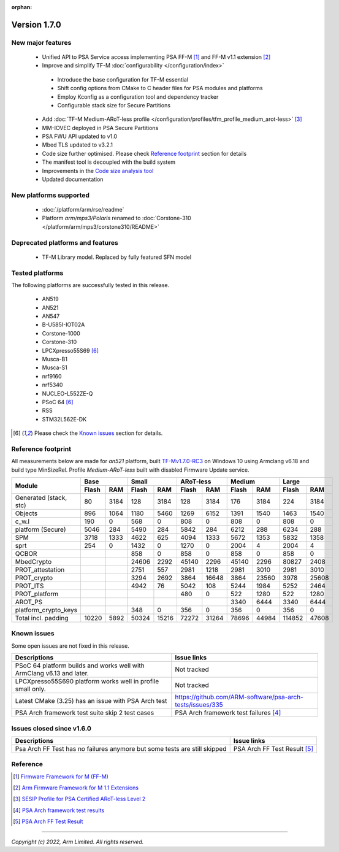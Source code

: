 :orphan:

*************
Version 1.7.0
*************

New major features
==================

 - Unified API to PSA Service access implementing PSA FF-M [1]_ and FF-M v1.1 extension [2]_
 - Improve and simplify TF-M :doc:`configurability </configuration/index>`

  - Introduce the base configuration for TF-M essential
  - Shift config options from CMake to C header files for PSA modules and platforms
  - Employ Kconfig as a configuration tool and dependency tracker
  - Configurable stack size for Secure Partitions

 - Add :doc:`TF-M Medium-ARoT-less profile </configuration/profiles/tfm_profile_medium_arot-less>` [3]_
 - MM-IOVEC deployed in PSA Secure Partitions
 - PSA FWU API updated to v1.0
 - Mbed TLS updated to v3.2.1
 - Code size further optimised. Please check `Reference footprint`_ section for details
 - The manifest tool is decoupled with the build system
 - Improvements in the `Code size analysis tool <https://git.trustedfirmware.org/TF-M/tf-m-tools.git/tree/code-size-analyze-tool>`_
 - Updated documentation

New platforms supported
=======================

 - :doc:`/platform/arm/rse/readme`
 - Platform `arm/mps3/Polaris` renamed to :doc:`Corstone-310 </platform/arm/mps3/corstone310/README>`

Deprecated platforms and features
=================================

  - TF-M Library model. Replaced by fully featured SFN model

Tested platforms
================

The following platforms are successfully tested in this release.

 - AN519
 - AN521
 - AN547
 - B-U585I-IOT02A
 - Corstone-1000
 - Corstone-310
 - LPCXpresso55S69 [#lim]_
 - Musca-B1
 - Musca-S1
 - nrf9160
 - nrf5340
 - NUCLEO-L552ZE-Q
 - PSoC 64 [#lim]_
 - RSS
 - STM32L562E-DK

.. [#lim] Please check the `Known issues`_ section for details.

Reference footprint
===================

All measurements below are made for *an521* platform, built `TF-Mv1.7.0-RC3
<https://git.trustedfirmware.org/TF-M/trusted-firmware-m.git/tag/?h=TF-Mv1.7.0-RC3>`_
on Windows 10 using Armclang v6.18 and build type MinSizeRel.
Profile `Medium-ARoT-less` built with disabled Firmware Update service.

+----------------------+-------------+-------------+-------------+-------------+-------------+
| Module               |      Base   |     Small   |  ARoT-less  |   Medium    |   Large     |
|                      +------+------+------+------+------+------+------+------+------+------+
|                      | Flash|  RAM | Flash|  RAM | Flash|  RAM | Flash|  RAM | Flash| RAM  |
+======================+======+======+======+======+======+======+======+======+======+======+
|Generated (stack, stc)|   80 | 3184 |  128 | 3184 |  128 | 3184 |  176 | 3184 |  224 | 3184 |
+----------------------+------+------+------+------+------+------+------+------+------+------+
|Objects               |  896 | 1064 | 1180 | 5460 | 1269 | 6152 | 1391 | 1540 | 1463 | 1540 |
+----------------------+------+------+------+------+------+------+------+------+------+------+
|c_w.l                 |  190 |    0 |  568 |    0 |  808 |    0 | 808  |    0 |  808 |    0 |
+----------------------+------+------+------+------+------+------+------+------+------+------+
|platform (Secure)     | 5046 |  284 | 5490 |  284 | 5842 |  284 | 6212 |  288 | 6234 |  288 |
+----------------------+------+------+------+------+------+------+------+------+------+------+
|SPM                   | 3718 | 1333 | 4622 | 625  | 4094 | 1333 | 5672 | 1353 | 5832 | 1358 |
+----------------------+------+------+------+------+------+------+------+------+------+------+
|sprt                  |  254 |    0 | 1432 |    0 | 1270 |    0 | 2004 | 4    | 2004 |    4 |
+----------------------+------+------+------+------+------+------+------+------+------+------+
|QCBOR                 |      |      |  858 |    0 |  858 |    0 |  858 |    0 |  858 |    0 |
+----------------------+------+------+------+------+------+------+------+------+------+------+
|MbedCrypto            |      |      | 24606| 2292 | 45140| 2296 | 45140| 2296 |80827 | 2408 |
+----------------------+------+------+------+------+------+------+------+------+------+------+
|PROT_attestation      |      |      | 2751 | 557  | 2981 | 1218 | 2981 | 3010 | 2981 | 3010 |
+----------------------+------+------+------+------+------+------+------+------+------+------+
|PROT_crypto           |      |      | 3294 | 2692 | 3864 | 16648| 3864 | 23560| 3978 | 25608|
+----------------------+------+------+------+------+------+------+------+------+------+------+
|PROT_ITS              |      |      | 4942 |   76 | 5042 |  108 | 5244 | 1984 | 5252 | 2464 |
+----------------------+------+------+------+------+------+------+------+------+------+------+
|PROT_platform         |      |      |      |      |  480 |    0 | 522  | 1280 |  522 | 1280 |
+----------------------+------+------+------+------+------+------+------+------+------+------+
|AROT_PS               |      |      |      |      |      |      | 3340 | 6444 | 3340 | 6444 |
+----------------------+------+------+------+------+------+------+------+------+------+------+
|platform_crypto_keys  |      |      |  348 |    0 |  356 |    0 |  356 |    0 |  356 |    0 |
+----------------------+------+------+------+------+------+------+------+------+------+------+
|Total incl. padding   | 10220|  5892| 50324| 15216| 72272| 31264| 78696| 44984|114852| 47608|
+----------------------+------+------+------+------+------+------+------+------+------+------+

Known issues
============

Some open issues are not fixed in this release.

.. list-table::
  :header-rows: 1

  * - Descriptions
    - Issue links
  * - PSoC 64 platform builds and works well with ArmClang v6.13 and later.
    - Not tracked
  * - LPCXpresso55S690 platform works well in profile small only.
    - Not tracked
  * - Latest CMake (3.25) has an issue with PSA Arch test
    - https://github.com/ARM-software/psa-arch-tests/issues/335
  * - PSA Arch framework test suite skip 2 test cases
    - PSA Arch framework test failures [4]_


Issues closed since v1.6.0
==========================

.. list-table::
  :header-rows: 1

  * - Descriptions
    - Issue links
  * - Psa Arch FF Test has no failures anymore but some tests are still skipped
    - PSA Arch FF Test Result [5]_

Reference
=========

.. [1] `Firmware Framework for M (FF-M) <https://developer.arm.com/documentation/den0063/latest>`_
.. [2] `Arm Firmware Framework for M 1.1 Extensions <https://developer.arm.com/documentation/aes0039/latest>`_
.. [3] `SESIP Profile for PSA Certified ARoT-less Level 2 <https://www.psacertified.org/app/uploads/2022/10/JSADEN019-PSA_Certified_Level_2_PP_SESIP_ARoT-less_REL-01.pdf>`_
.. [4] `PSA Arch framework test results <https://developer.trustedfirmware.org/w/tf_m/release/psa_arch_crypto_test_failure_analysis_in_tf-m_v1.7_release>`_
.. [5] `PSA Arch FF Test Result <https://developer.trustedfirmware.org/w/tf_m/release/psa_arch_ff_test_result_in_tf-m_v1.7_release>`_

--------------

*Copyright (c) 2022, Arm Limited. All rights reserved.*

